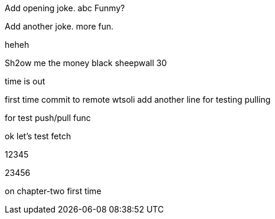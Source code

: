 Add opening joke. abc Funmy?

Add another joke. more fun.

heheh

Sh2ow me the money
black sheepwall
30

time is out

first time commit to remote wtsoli
add another line for testing pulling

for test push/pull func

ok let's test fetch

12345

23456

on chapter-two first time
